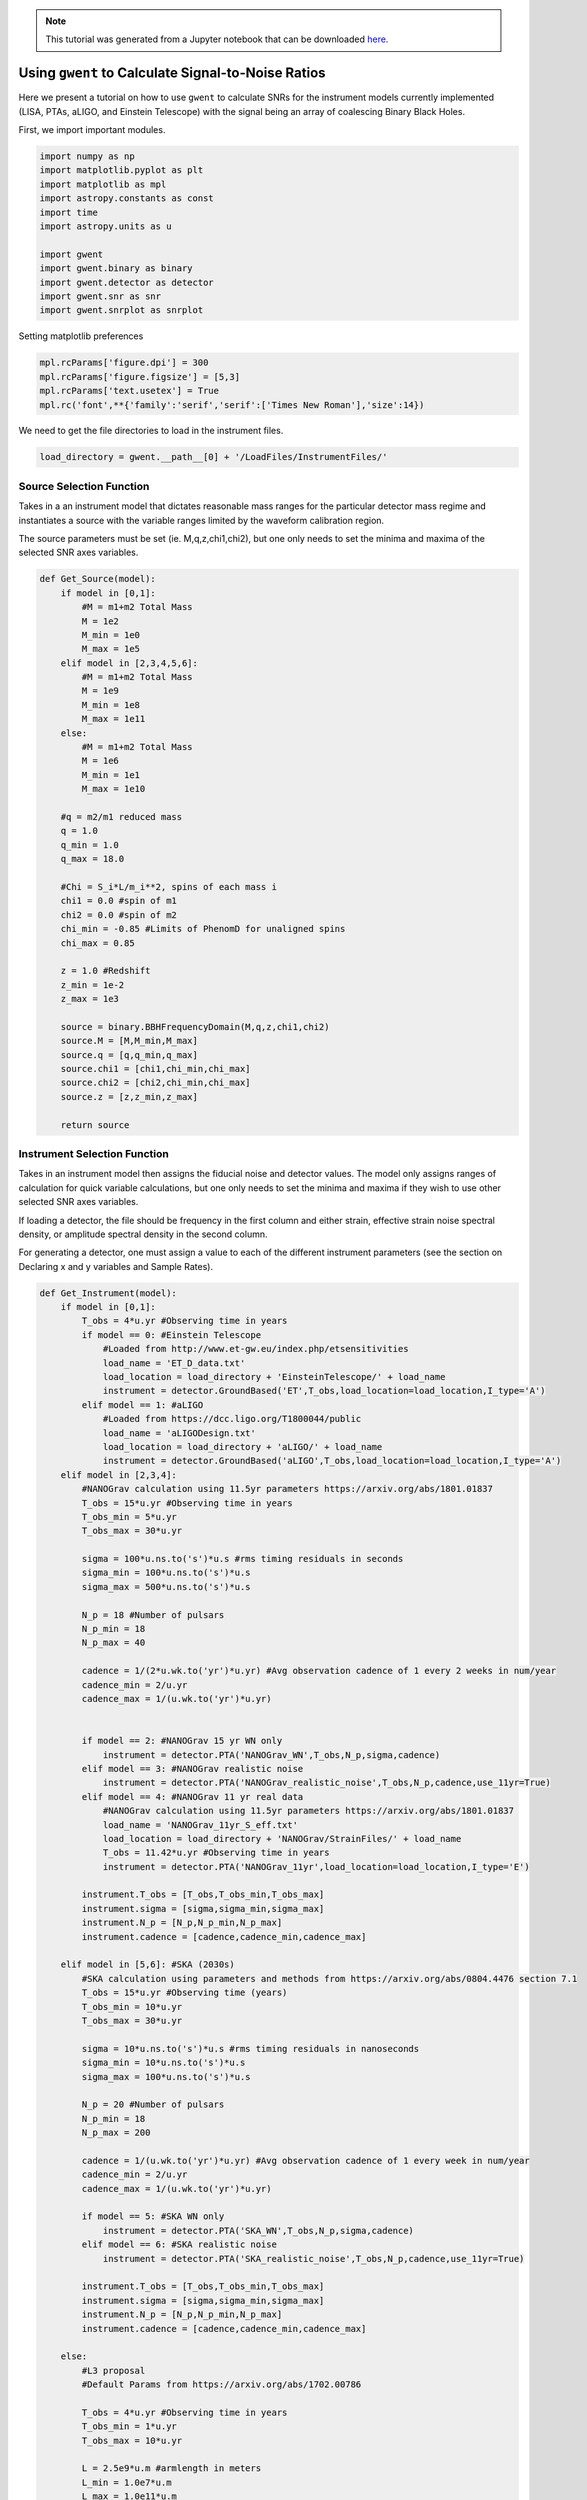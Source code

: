 
.. module:: hasasia

.. note:: This tutorial was generated from a Jupyter notebook that can be
          downloaded `here <_static/notebooks/calcSNR_tutorial.ipynb>`_.

.. _calcSNR_tutorial:

Using ``gwent`` to Calculate Signal-to-Noise Ratios
===================================================

Here we present a tutorial on how to use ``gwent`` to calculate SNRs for
the instrument models currently implemented (LISA, PTAs, aLIGO, and
Einstein Telescope) with the signal being an array of coalescing Binary
Black Holes.

First, we import important modules.

.. code:: python

    import numpy as np
    import matplotlib.pyplot as plt
    import matplotlib as mpl
    import astropy.constants as const
    import time
    import astropy.units as u
    
    import gwent
    import gwent.binary as binary
    import gwent.detector as detector
    import gwent.snr as snr
    import gwent.snrplot as snrplot

Setting matplotlib preferences

.. code:: python

    mpl.rcParams['figure.dpi'] = 300
    mpl.rcParams['figure.figsize'] = [5,3]
    mpl.rcParams['text.usetex'] = True
    mpl.rc('font',**{'family':'serif','serif':['Times New Roman'],'size':14})

We need to get the file directories to load in the instrument files.

.. code:: python

    load_directory = gwent.__path__[0] + '/LoadFiles/InstrumentFiles/'

Source Selection Function
-------------------------

Takes in a an instrument model that dictates reasonable mass ranges for
the particular detector mass regime and instantiates a source with the
variable ranges limited by the waveform calibration region.

The source parameters must be set (ie. M,q,z,chi1,chi2), but one only
needs to set the minima and maxima of the selected SNR axes variables.

.. code:: python

    def Get_Source(model):
        if model in [0,1]:
            #M = m1+m2 Total Mass
            M = 1e2
            M_min = 1e0
            M_max = 1e5
        elif model in [2,3,4,5,6]:
            #M = m1+m2 Total Mass
            M = 1e9
            M_min = 1e8
            M_max = 1e11
        else:
            #M = m1+m2 Total Mass
            M = 1e6
            M_min = 1e1
            M_max = 1e10
            
        #q = m2/m1 reduced mass
        q = 1.0
        q_min = 1.0
        q_max = 18.0
    
        #Chi = S_i*L/m_i**2, spins of each mass i
        chi1 = 0.0 #spin of m1
        chi2 = 0.0 #spin of m2
        chi_min = -0.85 #Limits of PhenomD for unaligned spins
        chi_max = 0.85
        
        z = 1.0 #Redshift
        z_min = 1e-2
        z_max = 1e3
        
        source = binary.BBHFrequencyDomain(M,q,z,chi1,chi2)
        source.M = [M,M_min,M_max]
        source.q = [q,q_min,q_max]
        source.chi1 = [chi1,chi_min,chi_max]
        source.chi2 = [chi2,chi_min,chi_max]
        source.z = [z,z_min,z_max]
    
        return source

Instrument Selection Function
-----------------------------

Takes in an instrument model then assigns the fiducial noise and
detector values. The model only assigns ranges of calculation for quick
variable calculations, but one only needs to set the minima and maxima
if they wish to use other selected SNR axes variables.

If loading a detector, the file should be frequency in the first column
and either strain, effective strain noise spectral density, or amplitude
spectral density in the second column.

For generating a detector, one must assign a value to each of the
different instrument parameters (see the section on Declaring x and y
variables and Sample Rates).

.. code:: python

    def Get_Instrument(model):
        if model in [0,1]:
            T_obs = 4*u.yr #Observing time in years
            if model == 0: #Einstein Telescope
                #Loaded from http://www.et-gw.eu/index.php/etsensitivities
                load_name = 'ET_D_data.txt'
                load_location = load_directory + 'EinsteinTelescope/' + load_name
                instrument = detector.GroundBased('ET',T_obs,load_location=load_location,I_type='A')
            elif model == 1: #aLIGO
                #Loaded from https://dcc.ligo.org/T1800044/public
                load_name = 'aLIGODesign.txt'
                load_location = load_directory + 'aLIGO/' + load_name
                instrument = detector.GroundBased('aLIGO',T_obs,load_location=load_location,I_type='A')
        elif model in [2,3,4]:
            #NANOGrav calculation using 11.5yr parameters https://arxiv.org/abs/1801.01837
            T_obs = 15*u.yr #Observing time in years
            T_obs_min = 5*u.yr
            T_obs_max = 30*u.yr
            
            sigma = 100*u.ns.to('s')*u.s #rms timing residuals in seconds
            sigma_min = 100*u.ns.to('s')*u.s
            sigma_max = 500*u.ns.to('s')*u.s
            
            N_p = 18 #Number of pulsars
            N_p_min = 18
            N_p_max = 40
            
            cadence = 1/(2*u.wk.to('yr')*u.yr) #Avg observation cadence of 1 every 2 weeks in num/year
            cadence_min = 2/u.yr
            cadence_max = 1/(u.wk.to('yr')*u.yr)
            
            
            if model == 2: #NANOGrav 15 yr WN only
                instrument = detector.PTA('NANOGrav_WN',T_obs,N_p,sigma,cadence)
            elif model == 3: #NANOGrav realistic noise
                instrument = detector.PTA('NANOGrav_realistic_noise',T_obs,N_p,cadence,use_11yr=True)
            elif model == 4: #NANOGrav 11 yr real data
                #NANOGrav calculation using 11.5yr parameters https://arxiv.org/abs/1801.01837
                load_name = 'NANOGrav_11yr_S_eff.txt'
                load_location = load_directory + 'NANOGrav/StrainFiles/' + load_name
                T_obs = 11.42*u.yr #Observing time in years
                instrument = detector.PTA('NANOGrav_11yr',load_location=load_location,I_type='E')
                
            instrument.T_obs = [T_obs,T_obs_min,T_obs_max]
            instrument.sigma = [sigma,sigma_min,sigma_max]
            instrument.N_p = [N_p,N_p_min,N_p_max]
            instrument.cadence = [cadence,cadence_min,cadence_max]
            
        elif model in [5,6]: #SKA (2030s)
            #SKA calculation using parameters and methods from https://arxiv.org/abs/0804.4476 section 7.1
            T_obs = 15*u.yr #Observing time (years)
            T_obs_min = 10*u.yr
            T_obs_max = 30*u.yr
            
            sigma = 10*u.ns.to('s')*u.s #rms timing residuals in nanoseconds
            sigma_min = 10*u.ns.to('s')*u.s
            sigma_max = 100*u.ns.to('s')*u.s
            
            N_p = 20 #Number of pulsars
            N_p_min = 18
            N_p_max = 200
            
            cadence = 1/(u.wk.to('yr')*u.yr) #Avg observation cadence of 1 every week in num/year
            cadence_min = 2/u.yr
            cadence_max = 1/(u.wk.to('yr')*u.yr)
            
            if model == 5: #SKA WN only
                instrument = detector.PTA('SKA_WN',T_obs,N_p,sigma,cadence)
            elif model == 6: #SKA realistic noise
                instrument = detector.PTA('SKA_realistic_noise',T_obs,N_p,cadence,use_11yr=True)
                
            instrument.T_obs = [T_obs,T_obs_min,T_obs_max]
            instrument.sigma = [sigma,sigma_min,sigma_max]
            instrument.N_p = [N_p,N_p_min,N_p_max]
            instrument.cadence = [cadence,cadence_min,cadence_max]
            
        else:
            #L3 proposal
            #Default Params from https://arxiv.org/abs/1702.00786
            
            T_obs = 4*u.yr #Observing time in years
            T_obs_min = 1*u.yr
            T_obs_max = 10*u.yr
    
            L = 2.5e9*u.m #armlength in meters
            L_min = 1.0e7*u.m
            L_max = 1.0e11*u.m
            
            A_acc = 3e-15*u.m/u.s/u.s
            A_acc_min = 1e-16*u.m/u.s/u.s
            A_acc_max = 1e-14*u.m/u.s/u.s
            
            f_acc_break_low = .4*u.mHz.to('Hz')*u.Hz
            f_acc_break_low_min = .1*u.mHz.to('Hz')*u.Hz
            f_acc_break_low_max = 1.0*u.mHz.to('Hz')*u.Hz
            
            f_acc_break_high = 8.*u.mHz.to('Hz')*u.Hz
            f_acc_break_high_min = 1.*u.mHz.to('Hz')*u.Hz
            f_acc_break_high_max = 10.*u.mHz.to('Hz')*u.Hz
            
            f_IFO_break = 2.*u.mHz.to('Hz')*u.Hz
            f_IFO_break_min = 1.*u.mHz.to('Hz')*u.Hz
            f_IFO_break_max = 5.*u.mHz.to('Hz')*u.Hz
            
            A_IFO = 10e-12*u.m
            A_IFO_min = 1.0e-12*u.m
            A_IFO_max = 2.0e-11*u.m
            
            Background = False
            T_type = 'N'
    
            instrument = detector.SpaceBased('LISA_ESA',\
                                           T_obs,L,A_acc,f_acc_break_low,f_acc_break_high,A_IFO,f_IFO_break,\
                                           Background=Background,T_type=T_type)
                
            instrument.T_obs = [T_obs,T_obs_min,T_obs_max]
            instrument.L = [L,L_min,L_max]
            instrument.A_acc = [A_acc,A_acc_min,A_acc_max]
            instrument.f_acc_break_low = [f_acc_break_low,f_acc_break_low_min,f_acc_break_low_max]
            instrument.f_acc_break_high = [f_acc_break_high,f_acc_break_high_min,f_acc_break_high_max]
            instrument.A_IFO = [A_IFO,A_IFO_min,A_IFO_max]
            instrument.f_IFO_break = [f_IFO_break,f_IFO_break_min,f_IFO_break_max]
            
        return instrument

Declaring x and y variables and Sample Rates
--------------------------------------------

The variables for either axis in the SNR calculation can be:

-  GLOBAL:

   -  'T\_obs' - Detector Observation Time

-  SOURCE:

   -  'M' - Mass (Solar Units)
   -  'q' - Mass Ratio
   -  'chi1' - Dimensionless Spin of Black Hole 1
   -  'chi2' - Dimensionless Spin of Black Hole 2
   -  'z' - Redshift

-  LISA ONLY:

   -  'L' - Detector Armlength
   -  'A\_acc' - Detector Acceleration Noise
   -  'A\_IMS' - Detector Optical Metrology Noise
   -  'f\_acc\_break\_low' - The Low Acceleration Noise Break Frequency
   -  'f\_acc\_break\_high' - The High Acceleration Noise Break
      Frequency
   -  'f\_IMS\_break' - The Optical Metrology Noise Break Frequency

-  PTAs ONLY:

   -  'N\_p' - Number of Pulsars
   -  'sigma' - Root-Mean-Squared Timing Error
   -  'cadence' - Observation Cadence

SNR Calculation
---------------

Based on the selected model, we use ``Get_Instrument`` and
``Get_Source`` to instantiate both the instrument and the model for the
SNR Calculation.

.. code:: python

    #Number of SNRMatrix rows
    sampleRate_y = 75
    #Number of SNRMatrix columns
    sampleRate_x = 75
    #Variable on y-axis
    var_y = 'z'
    #Variable on x-axis
    var_x = 'M'
    #Model for NANOGrav WN only
    model = 2
    instrument = Get_Instrument(model)
    source = Get_Source(model)

We now use ``Get_SNR_Matrix`` with the variables given and the data
range to sample the space either logrithmically or linearly based on the
selection of variables. It computes the SNR for each value, then returns
the variable ranges used to calculate the SNR for each matrix, then
returns the SNRs with size of the ``sampleRate1``\ X\ ``sampleRate2``

.. code:: python

    start = time.time()
    [sample_x,sample_y,SNRMatrix] = snr.Get_SNR_Matrix(source,instrument,var_x,sampleRate_x,var_y,sampleRate_y)
    end = time.time()
    print(end-start)


.. parsed-literal::

    30.32592487335205


Plot the SNR using the initial variables and the returns from
``Get_SNR_Matrix``

.. code:: python

    snrplot.Plot_SNR(source,instrument,var_x,sample_x,var_y,sample_y,SNRMatrix,smooth_contours=False)



.. image:: calcSNR_tutorial_files/calcSNR_tutorial_22_0.png


Create SNR Matrices and Samples for a Few Examples
--------------------------------------------------

Ground Based Instruments
~~~~~~~~~~~~~~~~~~~~~~~~

.. code:: python

    #Number of SNRMatrix rows
    sampleRate_y = 50
    #Number of SNRMatrix columns
    sampleRate_x = 50
    #Variable on y-axis
    var_ys = ['z','q','chi2']
    #Variable on x-axis
    var_x = 'M'

Einstein Telescope
^^^^^^^^^^^^^^^^^^

.. code:: python

    model = 0
    instrument = Get_Instrument(model)
    for var_y in var_ys:
        source = Get_Source(model)
        start = time.time()
        [sample_x,sample_y,SNRMatrix] = snr.Get_SNR_Matrix(source,instrument,
                                                           var_x,sampleRate_x,
                                                           var_y,sampleRate_y)
        end = time.time()
        snrplot.Plot_SNR(source,instrument,var_x,sample_x,var_y,sample_y,SNRMatrix,
                         dl_axis=False,smooth_contours=False)
    
        print('Model: ',instrument.name + '_' + var_x + '_vs_' + var_y,',',' done. t = : ',end-start)



.. image:: calcSNR_tutorial_files/calcSNR_tutorial_27_0.png


.. parsed-literal::

    Model:  ET_M_vs_z ,  done. t = :  16.7746262550354



.. image:: calcSNR_tutorial_files/calcSNR_tutorial_27_2.png


.. parsed-literal::

    Model:  ET_M_vs_q ,  done. t = :  20.113433837890625
    here



.. image:: calcSNR_tutorial_files/calcSNR_tutorial_27_4.png


.. parsed-literal::

    Model:  ET_M_vs_chi2 ,  done. t = :  19.889232873916626


aLIGO
^^^^^

.. code:: python

    model = 1
    instrument = Get_Instrument(model)
    for var_y in var_ys:
        source = Get_Source(model)
        start = time.time()
        [sample_x,sample_y,SNRMatrix] = snr.Get_SNR_Matrix(source,instrument,
                                                           var_x,sampleRate_x,
                                                           var_y,sampleRate_y)
        end = time.time()
        snrplot.Plot_SNR(source,instrument,var_x,sample_x,var_y,sample_y,SNRMatrix,
                         dl_axis=False,smooth_contours=False)
    
        print('Model: ',instrument.name + '_' + var_x + '_vs_' + var_y,',',' done. t = : ',end-start)



.. image:: calcSNR_tutorial_files/calcSNR_tutorial_29_0.png


.. parsed-literal::

    Model:  aLIGO_M_vs_z ,  done. t = :  17.014657974243164



.. image:: calcSNR_tutorial_files/calcSNR_tutorial_29_2.png


.. parsed-literal::

    Model:  aLIGO_M_vs_q ,  done. t = :  20.479567766189575
    here



.. image:: calcSNR_tutorial_files/calcSNR_tutorial_29_4.png


.. parsed-literal::

    Model:  aLIGO_M_vs_chi2 ,  done. t = :  19.58860492706299


PTAs
~~~~

These can take a really long time if you vary the instrument parameters.
Be careful with your sample rates!

NANOGrav WN only
^^^^^^^^^^^^^^^^

.. code:: python

    #Number of SNRMatrix rows
    sampleRate_y = 10
    #Number of SNRMatrix columns
    sampleRate_x = 10
    #Variable on y-axis
    var_y = 'cadence'
    #Variable on x-axis
    var_x = 'M'

.. code:: python

    model = 2
    instrument = Get_Instrument(model)
    source = Get_Source(model)
    start = time.time()
    [sample_x,sample_y,SNRMatrix] = snr.Get_SNR_Matrix(source,instrument,
                                                       var_x,sampleRate_x,
                                                       var_y,sampleRate_y)
    end = time.time()
    snrplot.Plot_SNR(source,instrument,var_x,sample_x,var_y,sample_y,SNRMatrix,
                     dl_axis=False,smooth_contours=False)
    
    print('Model: ',instrument.name + '_' + var_x + '_vs_' + var_y,',',' done. t = : ',end-start)



.. image:: calcSNR_tutorial_files/calcSNR_tutorial_33_0.png


.. parsed-literal::

    Model:  NANOGrav_WN_M_vs_cadence ,  done. t = :  44.62179899215698


NANOGrav Realistic Noise
^^^^^^^^^^^^^^^^^^^^^^^^

.. code:: python

    #Variable on y-axis
    var_y = 'N_p'
    #Variable on x-axis
    var_x = 'M'

.. code:: python

    model = 3
    instrument = Get_Instrument(model)
    source = Get_Source(model)
    start = time.time()
    [sample_x,sample_y,SNRMatrix] = snr.Get_SNR_Matrix(source,instrument,
                                                       var_x,sampleRate_x,
                                                       var_y,sampleRate_y)
    end = time.time()
    snrplot.Plot_SNR(source,instrument,var_x,sample_x,var_y,sample_y,SNRMatrix,
                     dl_axis=False,smooth_contours=False)
    
    print('Model: ',instrument.name + '_' + var_x + '_vs_' + var_y,',',' done. t = : ',end-start)



.. image:: calcSNR_tutorial_files/calcSNR_tutorial_36_0.png


.. parsed-literal::

    Model:  NANOGrav_realistic_noise_M_vs_N_p ,  done. t = :  88.37940716743469


NANOGrav 11yr Data
^^^^^^^^^^^^^^^^^^

.. code:: python

    #Number of SNRMatrix rows
    sampleRate_y = 50
    #Number of SNRMatrix columns
    sampleRate_x = 50
    #Variable on y-axis
    var_y = 'q'
    #Variable on x-axis
    var_x = 'M'

.. code:: python

    model = 4
    instrument = Get_Instrument(model)
    source = Get_Source(model)
    start = time.time()
    [sample_x,sample_y,SNRMatrix] = snr.Get_SNR_Matrix(source,instrument,
                                                       var_x,sampleRate_x,
                                                       var_y,sampleRate_y)
    end = time.time()
    snrplot.Plot_SNR(source,instrument,var_x,sample_x,var_y,sample_y,SNRMatrix,
                     dl_axis=False,smooth_contours=False)
    
    print('Model: ',instrument.name + '_' + var_x + '_vs_' + var_y,',',' done. t = : ',end-start)



.. image:: calcSNR_tutorial_files/calcSNR_tutorial_39_0.png


.. parsed-literal::

    Model:  NANOGrav_11yr_M_vs_q ,  done. t = :  11.418483972549438


SKA WN Only
^^^^^^^^^^^

.. code:: python

    #Number of SNRMatrix rows
    sampleRate_y = 10
    #Number of SNRMatrix columns
    sampleRate_x = 10
    #Variable on y-axis
    var_y = 'sigma'
    #Variable on x-axis
    var_x = 'M'

.. code:: python

    model = 5
    instrument = Get_Instrument(model)
    source = Get_Source(model)
    start = time.time()
    [sample_x,sample_y,SNRMatrix] = snr.Get_SNR_Matrix(source,instrument,
                                                       var_x,sampleRate_x,
                                                       var_y,sampleRate_y)
    end = time.time()
    snrplot.Plot_SNR(source,instrument,var_x,sample_x,var_y,sample_y,SNRMatrix,
                     dl_axis=False,smooth_contours=False)
    
    print('Model: ',instrument.name + '_' + var_x + '_vs_' + var_y,',',' done. t = : ',end-start)



.. image:: calcSNR_tutorial_files/calcSNR_tutorial_42_0.png


.. parsed-literal::

    Model:  SKA_WN_M_vs_sigma ,  done. t = :  134.86095309257507


SKA Realistic Noise
^^^^^^^^^^^^^^^^^^^

.. code:: python

    #Variable on y-axis
    var_y = 'T_obs'
    #Variable on x-axis
    var_x = 'M'

.. code:: python

    model = 6
    instrument = Get_Instrument(model)
    source = Get_Source(model)
    start = time.time()
    [sample_x,sample_y,SNRMatrix] = snr.Get_SNR_Matrix(source,instrument,
                                                       var_x,sampleRate_x,
                                                       var_y,sampleRate_y)
    end = time.time()
    snrplot.Plot_SNR(source,instrument,var_x,sample_x,var_y,sample_y,SNRMatrix,
                     dl_axis=False,smooth_contours=False)
    
    print('Model: ',instrument.name + '_' + var_x + '_vs_' + var_y,',',' done. t = : ',end-start)



.. image:: calcSNR_tutorial_files/calcSNR_tutorial_45_0.png


.. parsed-literal::

    Model:  SKA_realistic_noise_M_vs_T_obs ,  done. t = :  324.45782709121704


Space Based Instrument
~~~~~~~~~~~~~~~~~~~~~~

LISA
^^^^

.. code:: python

    #Number of SNRMatrix rows
    sampleRate_y = 50
    #Number of SNRMatrix columns
    sampleRate_x = 50
    #Variable on y-axis
    var_ys = ['z','q','chi1','L','A_acc']
    #Variable on x-axis
    var_x = 'M'

.. code:: python

    model = 7
    instrument = Get_Instrument(model)
    for var_y in var_ys:
        source = Get_Source(model)
        start = time.time()
        [sample_x,sample_y,SNRMatrix] = snr.Get_SNR_Matrix(source,instrument,
                                                           var_x,sampleRate_x,
                                                           var_y,sampleRate_y)
        end = time.time()
        snrplot.Plot_SNR(source,instrument,var_x,sample_x,var_y,sample_y,SNRMatrix,
                         dl_axis=False,smooth_contours=False)
    
        print('Model: ',instrument.name + '_' + var_x + '_vs_' + var_y,',',' done. t = : ',end-start)



.. image:: calcSNR_tutorial_files/calcSNR_tutorial_48_0.png


.. parsed-literal::

    Model:  LISA_ESA_M_vs_z ,  done. t = :  23.79416799545288



.. image:: calcSNR_tutorial_files/calcSNR_tutorial_48_2.png


.. parsed-literal::

    Model:  LISA_ESA_M_vs_q ,  done. t = :  28.552029132843018
    here



.. image:: calcSNR_tutorial_files/calcSNR_tutorial_48_4.png


.. parsed-literal::

    Model:  LISA_ESA_M_vs_chi1 ,  done. t = :  28.777315139770508



.. image:: calcSNR_tutorial_files/calcSNR_tutorial_48_6.png


.. parsed-literal::

    Model:  LISA_ESA_M_vs_L ,  done. t = :  22.928117990493774



.. image:: calcSNR_tutorial_files/calcSNR_tutorial_48_8.png


.. parsed-literal::

    Model:  LISA_ESA_M_vs_A_acc ,  done. t = :  22.139339923858643


